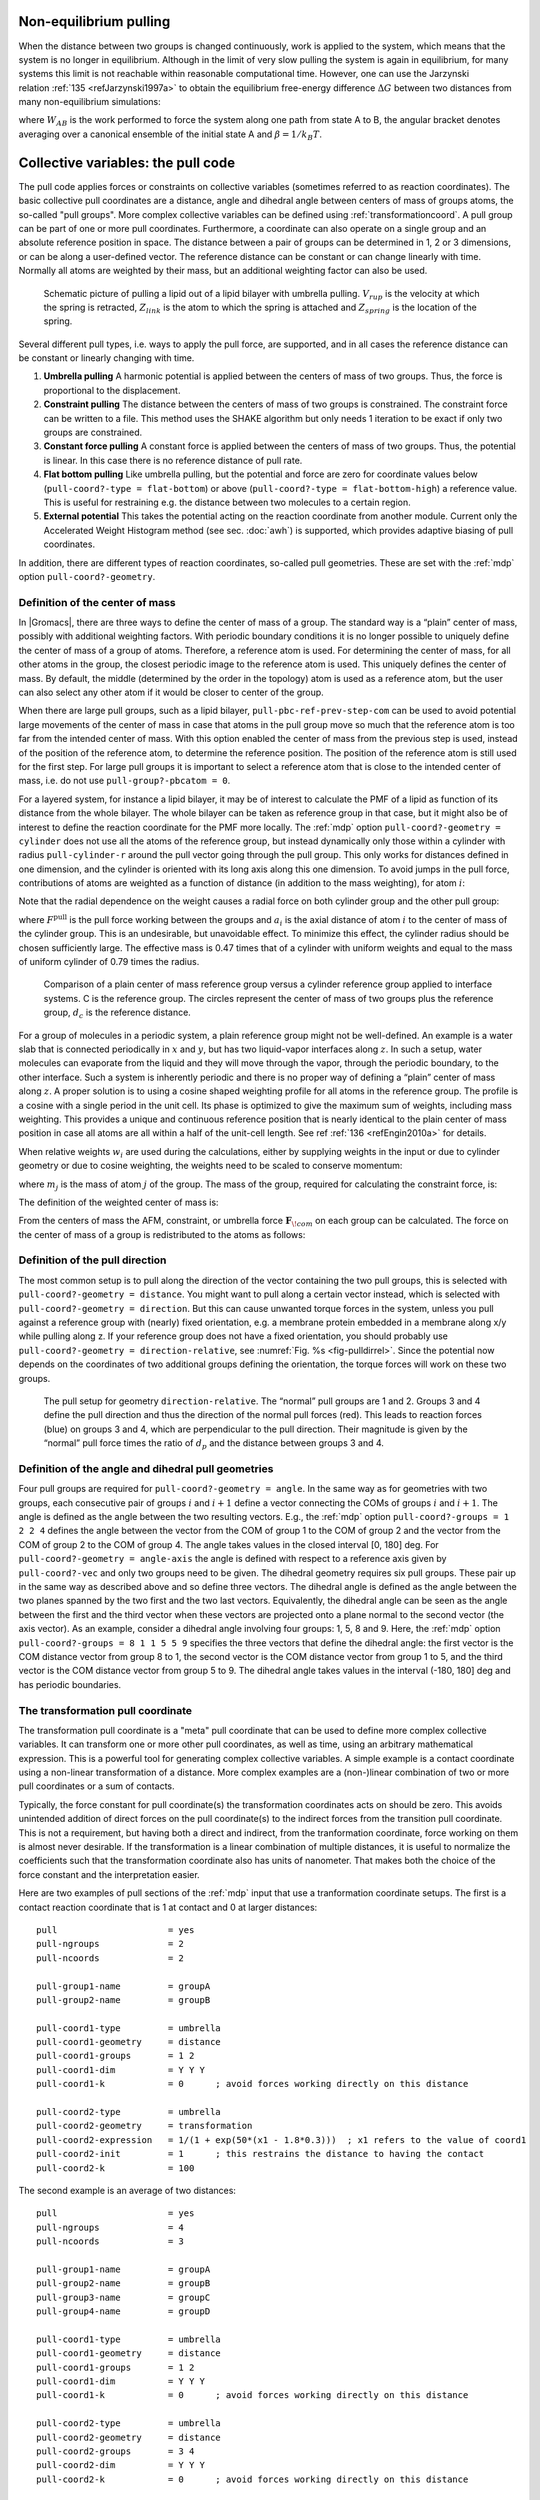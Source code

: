 Non-equilibrium pulling
-----------------------

When the distance between two groups is changed continuously, work is
applied to the system, which means that the system is no longer in
equilibrium. Although in the limit of very slow pulling the system is
again in equilibrium, for many systems this limit is not reachable
within reasonable computational time. However, one can use the Jarzynski
relation \ :ref:`135 <refJarzynski1997a>` to obtain the equilibrium free-energy difference
:math:`\Delta G` between two distances from many non-equilibrium
simulations:

.. math:: \Delta G_{AB} = -k_BT \log \left\langle e^{-\beta W_{AB}} \right\rangle_A
          :label: eqJarz

where :math:`W_{AB}` is the work performed to force the system along
one path from state A to B, the angular bracket denotes averaging over a
canonical ensemble of the initial state A and :math:`\beta=1/k_B T`.

.. _pull:

Collective variables: the pull code
-----------------------------------

The pull code applies forces or constraints on
collective variables (sometimes referred to as reaction coordinates). The basic collective pull coordinates are
a distance, angle and dihedral angle between centers of mass of groups
atoms, the so-called "pull groups". More complex collective variables
can be defined using :ref:`transformationcoord`.
A pull group can be part of one or more pull coordinates.
Furthermore, a coordinate can also operate on a
single group and an absolute reference position in space. The distance
between a pair of groups can be determined in 1, 2 or 3 dimensions, or
can be along a user-defined vector. The reference distance can be
constant or can change linearly with time. Normally all atoms are
weighted by their mass, but an additional weighting factor can also be
used.

.. _fig-pull:

.. figure:: plots/pull.*
   :width: 6.00000cm

   Schematic picture of pulling a lipid out of a lipid bilayer with
   umbrella pulling. :math:`V_{rup}` is the velocity at which the spring
   is retracted, :math:`Z_{link}` is the atom to which the spring is
   attached and :math:`Z_{spring}` is the location of the spring.

Several different pull types, i.e. ways to apply the pull force, are
supported, and in all cases the reference distance can be constant or
linearly changing with time.

#. **Umbrella pulling** A harmonic potential is applied between the
   centers of mass of two groups. Thus, the force is proportional to the
   displacement.

#. **Constraint pulling** The distance between the centers of mass of
   two groups is constrained. The constraint force can be written to a
   file. This method uses the SHAKE algorithm but only needs 1 iteration
   to be exact if only two groups are constrained.

#. **Constant force pulling** A constant force is applied between the
   centers of mass of two groups. Thus, the potential is linear. In this
   case there is no reference distance of pull rate.

#. **Flat bottom pulling** Like umbrella pulling, but the potential and
   force are zero for coordinate values below
   (``pull-coord?-type = flat-bottom``) or above
   (``pull-coord?-type = flat-bottom-high``) a reference
   value. This is useful for restraining e.g. the distance between two
   molecules to a certain region.

#. **External potential** This takes the potential acting on the reaction
   coordinate from another module. Current only the Accelerated Weight
   Histogram method (see sec. :doc:`awh`) is supported, which provides
   adaptive biasing of pull coordinates.

In addition, there are different types of reaction coordinates,
so-called pull geometries. These are set with the :ref:`mdp`
option ``pull-coord?-geometry``.

Definition of the center of mass
^^^^^^^^^^^^^^^^^^^^^^^^^^^^^^^^

In |Gromacs|, there are three ways to define the center of mass of a
group. The standard way is a “plain” center of mass, possibly with
additional weighting factors. With periodic boundary conditions it is no
longer possible to uniquely define the center of mass of a group of
atoms. Therefore, a reference atom is used. For determining the center
of mass, for all other atoms in the group, the closest periodic image to
the reference atom is used. This uniquely defines the center of mass. By
default, the middle (determined by the order in the topology) atom is
used as a reference atom, but the user can also select any other atom if
it would be closer to center of the group.

When there are large pull groups, such as a
lipid bilayer, ``pull-pbc-ref-prev-step-com`` can be used to avoid potential
large movements of the center of mass in case that atoms in the pull group
move so much that the reference atom is too far from the intended center of mass.
With this option enabled the center of mass from the previous step is used,
instead of the position of the reference atom, to determine the reference position.
The position of the reference atom is still used for the first step. For large pull
groups it is important to select a reference atom that is close to the intended
center of mass, i.e. do not use ``pull-group?-pbcatom = 0``.

For a layered system, for instance a lipid bilayer, it may be of
interest to calculate the PMF of a lipid as function of its distance
from the whole bilayer. The whole bilayer can be taken as reference
group in that case, but it might also be of interest to define the
reaction coordinate for the PMF more locally. The :ref:`mdp`
option ``pull-coord?-geometry = cylinder`` does not use all
the atoms of the reference group, but instead dynamically only those
within a cylinder with radius ``pull-cylinder-r`` around the
pull vector going through the pull group. This only works for distances
defined in one dimension, and the cylinder is oriented with its long
axis along this one dimension. To avoid jumps in the pull force,
contributions of atoms are weighted as a function of distance (in
addition to the mass weighting), for atom :math:`i`:

.. math:: \begin{aligned}
          w_i(r_i < r_\mathrm{cyl}) & = &
          1-2 \left(\frac{r_i}{r_\mathrm{cyl}}\right)^2 + \left(\frac{r_i}{r_\mathrm{cyl}}\right)^4 \\
          w_i(r_i \geq r_\mathrm{cyl}) & = & 0\end{aligned}
          :label: eqnpulldistmassweight

Note that the radial dependence on the weight causes a radial force on
both cylinder group and the other pull group:

.. math:: \begin{aligned}
          F^\mathrm{radial}_i(r_i < r_\mathrm{cyl}) & = &
          F^\mathrm{pull} a_i \frac{1}{\sum_i w_i}\frac{4}{r_\mathrm{cyl}^4} r_i (r_i^2 - r_\mathrm{cyl}^2) \\
          F^\mathrm{radial}_i(r_i \geq r_\mathrm{cyl}) & = & 0\end{aligned}
          :label: eqnpulldistmassweightradialforce

where :math:`F^\mathrm{pull}` is the pull force working between the groups
and :math:`a_i` is the axial distance of atom :math:`i` to the center of
mass of the cylinder group. This is an undesirable,
but unavoidable effect. To minimize this effect, the cylinder radius
should be chosen sufficiently large. The effective mass is 0.47 times
that of a cylinder with uniform weights and equal to the mass of uniform
cylinder of 0.79 times the radius.

.. _fig-pullref:

.. figure:: plots/pullref.*
   :width: 6.00000cm

   Comparison of a plain center of mass reference group versus a
   cylinder reference group applied to interface systems. C is the
   reference group. The circles represent the center of mass of two
   groups plus the reference group, :math:`d_c` is the reference
   distance.

For a group of molecules in a periodic system, a plain reference group
might not be well-defined. An example is a water slab that is connected
periodically in :math:`x` and :math:`y`, but has two liquid-vapor
interfaces along :math:`z`. In such a setup, water molecules can
evaporate from the liquid and they will move through the vapor, through
the periodic boundary, to the other interface. Such a system is
inherently periodic and there is no proper way of defining a “plain”
center of mass along :math:`z`. A proper solution is to using a cosine
shaped weighting profile for all atoms in the reference group. The
profile is a cosine with a single period in the unit cell. Its phase is
optimized to give the maximum sum of weights, including mass weighting.
This provides a unique and continuous reference position that is nearly
identical to the plain center of mass position in case all atoms are all
within a half of the unit-cell length. See ref :ref:`136 <refEngin2010a>`
for details.

When relative weights :math:`w_i` are used during the calculations,
either by supplying weights in the input or due to cylinder geometry or
due to cosine weighting, the weights need to be scaled to conserve
momentum:

.. math:: w'_i = w_i
          \left. \sum_{j=1}^N w_j \, m_j \right/ \sum_{j=1}^N w_j^2 \, m_j
          :label: eqnpullmassscale

where :math:`m_j` is the mass of atom :math:`j` of the group. The mass
of the group, required for calculating the constraint force, is:

.. math:: M = \sum_{i=1}^N w'_i \, m_i
          :label: eqnpullconstraint

The definition of the weighted center of mass is:

.. math:: \mathbf{r}_{com} = \left. \sum_{i=1}^N w'_i \, m_i \, \mathbf{r}_i \right/ M
          :label: eqnpullcom

From the centers of mass the AFM, constraint, or umbrella force
:math:`\mathbf{F}_{\!com}` on each group can be
calculated. The force on the center of mass of a group is redistributed
to the atoms as follows:

.. math:: \mathbf{F}_{\!i} = \frac{w'_i \, m_i}{M} \, \mathbf{F}_{\!com}
          :label: eqnpullcomforce

Definition of the pull direction
^^^^^^^^^^^^^^^^^^^^^^^^^^^^^^^^

The most common setup is to pull along the direction of the vector
containing the two pull groups, this is selected with
``pull-coord?-geometry = distance``. You might want to pull
along a certain vector instead, which is selected with
``pull-coord?-geometry = direction``. But this can cause
unwanted torque forces in the system, unless you pull against a
reference group with (nearly) fixed orientation, e.g. a membrane protein
embedded in a membrane along x/y while pulling along z. If your
reference group does not have a fixed orientation, you should probably
use ``pull-coord?-geometry = direction-relative``, see
:numref:`Fig. %s <fig-pulldirrel>`. Since the potential now depends
on the coordinates of two additional groups defining the orientation,
the torque forces will work on these two groups.

.. _fig-pulldirrel:

.. figure:: plots/pulldirrel.*
   :width: 5.00000cm

   The pull setup for geometry ``direction-relative``. The
   “normal” pull groups are 1 and 2. Groups 3 and 4 define the pull
   direction and thus the direction of the normal pull forces (red).
   This leads to reaction forces (blue) on groups 3 and 4, which are
   perpendicular to the pull direction. Their magnitude is given by the
   “normal” pull force times the ratio of :math:`d_p` and the distance
   between groups 3 and 4.

Definition of the angle and dihedral pull geometries
^^^^^^^^^^^^^^^^^^^^^^^^^^^^^^^^^^^^^^^^^^^^^^^^^^^^

Four pull groups are required for ``pull-coord?-geometry =
angle``. In the same way as for geometries with two groups, each
consecutive pair of groups :math:`i` and :math:`i+1` define a vector
connecting the COMs of groups :math:`i` and :math:`i+1`. The angle is
defined as the angle between the two resulting vectors. E.g., the
:ref:`mdp` option ``pull-coord?-groups = 1 2 2 4``
defines the angle between the vector from the COM of group 1 to the COM
of group 2 and the vector from the COM of group 2 to the COM of group 4.
The angle takes values in the closed interval [0, 180] deg. For
``pull-coord?-geometry = angle-axis`` the angle is defined
with respect to a reference axis given by
``pull-coord?-vec`` and only two groups need to be given.
The dihedral geometry requires six pull groups. These pair up in the
same way as described above and so define three vectors. The dihedral
angle is defined as the angle between the two planes spanned by the two
first and the two last vectors. Equivalently, the dihedral angle can be
seen as the angle between the first and the third vector when these
vectors are projected onto a plane normal to the second vector (the axis
vector). As an example, consider a dihedral angle involving four groups:
1, 5, 8 and 9. Here, the :ref:`mdp` option
``pull-coord?-groups = 8 1 1 5 5 9`` specifies the three
vectors that define the dihedral angle: the first vector is the COM
distance vector from group 8 to 1, the second vector is the COM distance
vector from group 1 to 5, and the third vector is the COM distance
vector from group 5 to 9. The dihedral angle takes values in the
interval (-180, 180] deg and has periodic boundaries.

.. _transformationcoord:

The transformation pull coordinate
^^^^^^^^^^^^^^^^^^^^^^^^^^^^^^^^^^

The transformation pull coordinate is a "meta" pull coordinate that can
be used to define more complex collective variables.
It can transform one or more other pull coordinates, as well as time,
using an arbitrary mathematical expression.
This is a powerful tool for generating complex collective variables.
A simple example is a contact coordinate using a non-linear transformation
of a distance. More complex examples are a (non-)linear combination of
two or more pull coordinates or a sum of contacts.

Typically, the force constant for pull coordinate(s) the transformation
coordinates acts on should be zero. This avoids
unintended addition of direct forces on the pull coordinate(s)
to the indirect forces from the transition pull coordinate. This is not
a requirement, but having both a direct and indirect, from the tranformation
coordinate, force working on them is almost never desirable.
If the transformation is a linear combination of multiple distances,
it is useful to normalize the coefficients
such that the transformation coordinate also has units of nanometer.
That makes both the choice of the force constant and the interpretation easier.

Here are two examples of pull sections of the :ref:`mdp` input that use
a tranformation coordinate setups. The first is a contact reaction coordinate
that is 1 at contact and 0 at larger distances:

::

   pull                     = yes
   pull-ngroups             = 2
   pull-ncoords             = 2

   pull-group1-name         = groupA
   pull-group2-name         = groupB

   pull-coord1-type         = umbrella
   pull-coord1-geometry     = distance
   pull-coord1-groups       = 1 2
   pull-coord1-dim          = Y Y Y
   pull-coord1-k            = 0      ; avoid forces working directly on this distance

   pull-coord2-type         = umbrella
   pull-coord2-geometry     = transformation
   pull-coord2-expression   = 1/(1 + exp(50*(x1 - 1.8*0.3)))  ; x1 refers to the value of coord1
   pull-coord2-init         = 1      ; this restrains the distance to having the contact
   pull-coord2-k            = 100

The second example is an average of two distances:

::

   pull                     = yes
   pull-ngroups             = 4
   pull-ncoords             = 3

   pull-group1-name         = groupA
   pull-group2-name         = groupB
   pull-group3-name         = groupC
   pull-group4-name         = groupD

   pull-coord1-type         = umbrella
   pull-coord1-geometry     = distance
   pull-coord1-groups       = 1 2
   pull-coord1-dim          = Y Y Y
   pull-coord1-k            = 0      ; avoid forces working directly on this distance

   pull-coord2-type         = umbrella
   pull-coord2-geometry     = distance
   pull-coord2-groups       = 3 4
   pull-coord2-dim          = Y Y Y
   pull-coord2-k            = 0      ; avoid forces working directly on this distance

   pull-coord3-type         = umbrella
   pull-coord3-geometry     = transformation
   pull-coord3-expression   = 0.5*(x1 + x2)  ; x1 and x2 refer to the value of coord1 and coord2
   pull-coord3-init         = 0.8    ; restrains the average distance to 0.8 nm
   pull-coord3-k            = 1000


Limitations
^^^^^^^^^^^

There is one theoretical limitation: strictly speaking, constraint
forces can only be calculated between groups that are not connected by
constraints to the rest of the system. If a group contains part of a
molecule of which the bond lengths are constrained, the pull constraint
and LINCS or SHAKE bond constraint algorithms should be iterated
simultaneously. This is not done in |Gromacs|. This means that for
simulations with ``constraints = all-bonds`` in the :ref:`mdp` file pulling is,
strictly speaking, limited to whole molecules or groups of molecules. In
some cases this limitation can be avoided by using the free energy code,
see sec. :ref:`fepmf`. In practice, the errors caused by not iterating
the two constraint algorithms can be negligible when the pull group
consists of a large amount of atoms and/or the pull force is small. In
such cases, the constraint correction displacement of the pull group is
small compared to the bond lengths.
